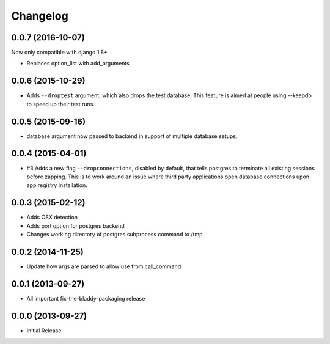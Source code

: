 Changelog
=========

0.0.7 (2016-10-07)
------------------

Now only compatible with django 1.8+

- Replaces option_list with add_arguments


0.0.6 (2015-10-29)
------------------

- Adds ``--droptest`` argument, which also drops the test database. This
  feature is aimed at people using --keepdb to speed up their test runs.


0.0.5 (2015-09-16)
------------------

- database argument now passed to backend in support of multiple database
  setups.


0.0.4 (2015-04-01)
------------------

- #3 Adds a new flag ``--dropconnections``, disabled by default, that tells
  postgres to terminate all existing sessions before zapping. This is to work
  around an issue where third party applications open database connections
  upon app registry installation.


0.0.3 (2015-02-12)
------------------

- Adds OSX detection
- Adds port option for postgres backend
- Changes working directory of postgres subprocess command to /tmp


0.0.2 (2014-11-25)
------------------

- Update how args are parsed to allow use from call_command


0.0.1 (2013-09-27)
------------------

- All important fix-the-bladdy-packaging release


0.0.0 (2013-09-27)
------------------

- Initial Release
